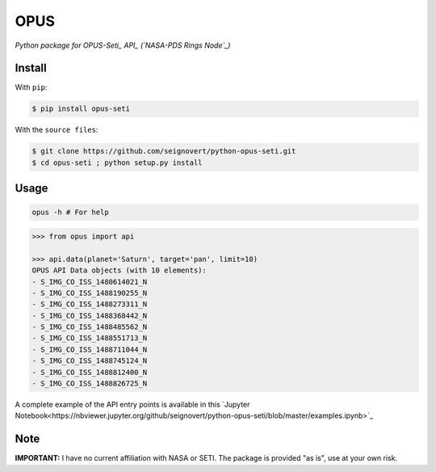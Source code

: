 ===============================
OPUS
===============================
|Build| |Coverage| |PyPI| |Status| |Version| |Python| |License|

.. |Build| image:: https://travis-ci.org/seignovert/python-opus-seti.svg?branch=master
        :target: https://travis-ci.org/seignovert/python-opus-seti
.. |Coverage| image:: https://coveralls.io/repos/github/seignovert/python-opus-seti/badge.svg?branch=master
        :target: https://coveralls.io/github/seignovert/python-opus-seti?branch=master
.. |PyPI| image:: https://img.shields.io/badge/PyPI-opus--seti-blue.svg
        :target: https://pypi.python.org/project/opus-seti
.. |Status| image:: https://img.shields.io/pypi/status/opus-seti.svg?label=Status
.. |Version| image:: https://img.shields.io/pypi/v/opus-seti.svg?label=Version
.. |Python| image:: https://img.shields.io/pypi/pyversions/opus-seti.svg?label=Python
.. |License| image:: https://img.shields.io/pypi/l/opus-seti.svg?label=License

*Python package for OPUS-Seti_ API_ (`NASA-PDS Rings Node`_)*

.. _OPUS-Seti: https://tools.pds-rings.seti.org/opus/
.. _API: https://tools.pds-rings.seti.org/opus/api/
.. _NASA-PDS Rings Node: https://pds-rings.seti.org/

Install
-------
With ``pip``:

.. code:: bash

    $ pip install opus-seti

With the ``source files``:

.. code:: bash

    $ git clone https://github.com/seignovert/python-opus-seti.git
    $ cd opus-seti ; python setup.py install

Usage
------

.. code:: bash

    opus -h # For help

.. code:: python

    >>> from opus import api

    >>> api.data(planet='Saturn', target='pan', limit=10)
    OPUS API Data objects (with 10 elements):
    - S_IMG_CO_ISS_1480614021_N
    - S_IMG_CO_ISS_1488190255_N
    - S_IMG_CO_ISS_1488273311_N
    - S_IMG_CO_ISS_1488368442_N
    - S_IMG_CO_ISS_1488485562_N
    - S_IMG_CO_ISS_1488551713_N
    - S_IMG_CO_ISS_1488711044_N
    - S_IMG_CO_ISS_1488745124_N
    - S_IMG_CO_ISS_1488812400_N
    - S_IMG_CO_ISS_1488826725_N

A complete example of the API entry points is available in this
`Jupyter Notebook<https://nbviewer.jupyter.org/github/seignovert/python-opus-seti/blob/master/examples.ipynb>`_

Note
----
**IMPORTANT:** I have no current affiliation with NASA or SETI. The package is provided "as is", use at your own risk.
